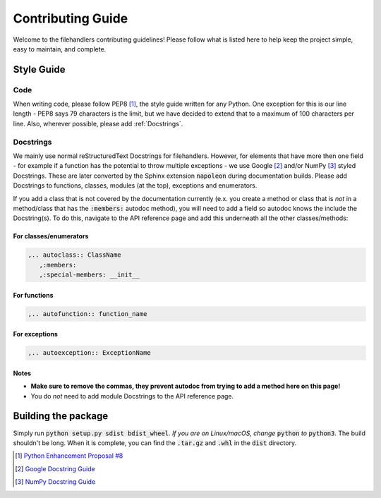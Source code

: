 Contributing Guide
==================

Welcome to the filehandlers contributing guidelines!
Please follow what is listed here to help keep the project simple, easy to maintain,
and complete.

Style Guide
-----------

Code
++++

When writing code, please follow PEP8 [#PEP8]_, the style guide written for any Python.
One exception for this is our line length - PEP8 says 79 characters is the limit,
but we have decided to extend that to a maximum of 100 characters per line.
Also, wherever possible, please add :ref:`Docstrings`.

Docstrings
++++++++++

We mainly use normal reStructuredText Docstrings for filehandlers.
However, for elements that have more then one field - for example if
a function has the potential to throw multiple exceptions -
we use Google [#googledocstrings]_ and/or
NumPy [#numpydocstrings]_ styled Docstrings.
These are later converted by the Sphinx extension :code:`napoleon` during
documentation builds.
Please add Docstrings to functions, classes, modules (at the top), exceptions
and enumerators.

If you add a class that is not covered by the documentation currently (e.x. you create
a method or class that is *not* in a method/class that has the :code:`:members:`
autodoc method), you will need to add a field so autodoc knows the include the Docstring(s).
To do this, navigate to the API reference page and add this underneath all the other
classes/methods:

For classes/enumerators
~~~~~~~~~~~~~~~~~~~~~~~

.. code-block:: rst

   ,.. autoclass:: ClassName
      ,:members:
      ,:special-members: __init__

For functions
~~~~~~~~~~~~~

.. code-block:: rst

   ,.. autofunction:: function_name

For exceptions
~~~~~~~~~~~~~~

.. code-block:: rst

   ,.. autoexception:: ExceptionName

Notes
~~~~~

* **Make sure to remove the commas, they prevent autodoc from trying to add a method here on this page!**
* You do *not* need to add module Docstrings to the API reference page.

Building the package
--------------------

Simply run :code:`python setup.py sdist bdist_wheel`.
*If you are on Linux/macOS, change* :code:`python` *to* :code:`python3`.
The build shouldn't be long. When it is complete, you can find the :code:`.tar.gz`
and :code:`.whl` in the :code:`dist` directory.

.. [#PEP8] `Python Enhancement Proposal #8 <https://www.python.org/dev/peps/pep-0008/>`_
.. [#googledocstrings] `Google Docstring Guide <https://google.github.io/styleguide/pyguide.html#38-comments-and-docstrings>`_
.. [#numpydocstrings] `NumPy Docstring Guide <https://numpydoc.readthedocs.io/en/latest/format.html#numpydoc-docstring-guide>`_
